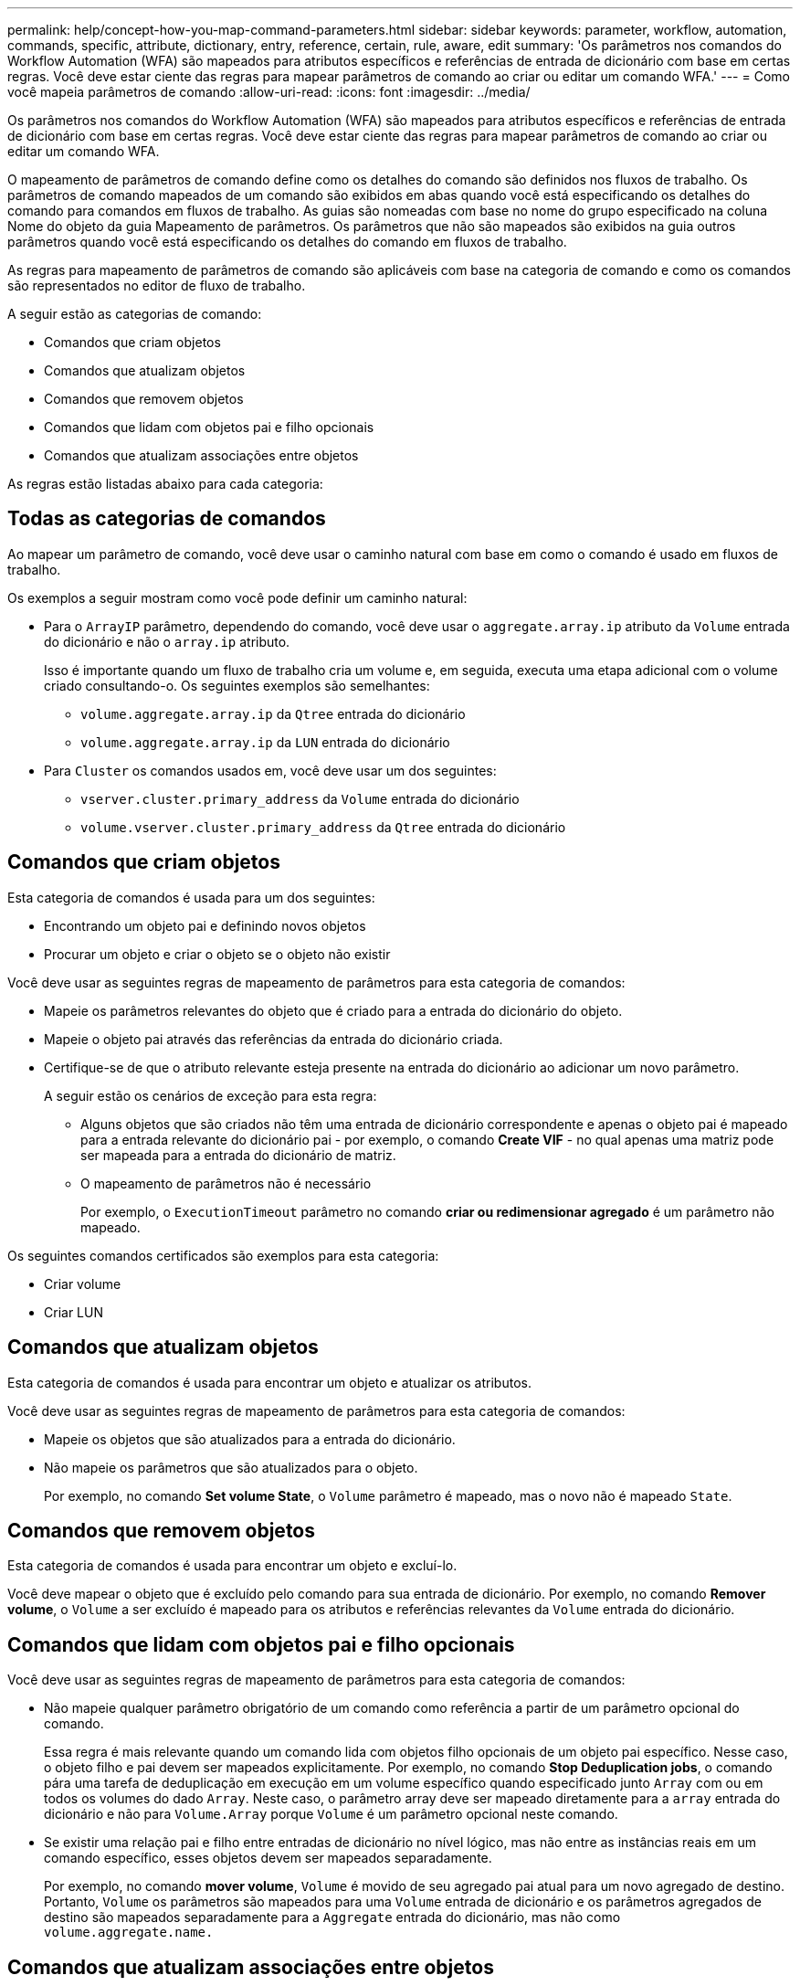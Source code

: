 ---
permalink: help/concept-how-you-map-command-parameters.html 
sidebar: sidebar 
keywords: parameter, workflow, automation, commands, specific, attribute, dictionary, entry, reference, certain, rule, aware, edit 
summary: 'Os parâmetros nos comandos do Workflow Automation (WFA) são mapeados para atributos específicos e referências de entrada de dicionário com base em certas regras. Você deve estar ciente das regras para mapear parâmetros de comando ao criar ou editar um comando WFA.' 
---
= Como você mapeia parâmetros de comando
:allow-uri-read: 
:icons: font
:imagesdir: ../media/


[role="lead"]
Os parâmetros nos comandos do Workflow Automation (WFA) são mapeados para atributos específicos e referências de entrada de dicionário com base em certas regras. Você deve estar ciente das regras para mapear parâmetros de comando ao criar ou editar um comando WFA.

O mapeamento de parâmetros de comando define como os detalhes do comando são definidos nos fluxos de trabalho. Os parâmetros de comando mapeados de um comando são exibidos em abas quando você está especificando os detalhes do comando para comandos em fluxos de trabalho. As guias são nomeadas com base no nome do grupo especificado na coluna Nome do objeto da guia Mapeamento de parâmetros. Os parâmetros que não são mapeados são exibidos na guia outros parâmetros quando você está especificando os detalhes do comando em fluxos de trabalho.

As regras para mapeamento de parâmetros de comando são aplicáveis com base na categoria de comando e como os comandos são representados no editor de fluxo de trabalho.

A seguir estão as categorias de comando:

* Comandos que criam objetos
* Comandos que atualizam objetos
* Comandos que removem objetos
* Comandos que lidam com objetos pai e filho opcionais
* Comandos que atualizam associações entre objetos


As regras estão listadas abaixo para cada categoria:



== Todas as categorias de comandos

Ao mapear um parâmetro de comando, você deve usar o caminho natural com base em como o comando é usado em fluxos de trabalho.

Os exemplos a seguir mostram como você pode definir um caminho natural:

* Para o `ArrayIP` parâmetro, dependendo do comando, você deve usar o `aggregate.array.ip` atributo da `Volume` entrada do dicionário e não o `array.ip` atributo.
+
Isso é importante quando um fluxo de trabalho cria um volume e, em seguida, executa uma etapa adicional com o volume criado consultando-o. Os seguintes exemplos são semelhantes:

+
** `volume.aggregate.array.ip` da `Qtree` entrada do dicionário
** `volume.aggregate.array.ip` da `LUN` entrada do dicionário


* Para `Cluster` os comandos usados em, você deve usar um dos seguintes:
+
** `vserver.cluster.primary_address` da `Volume` entrada do dicionário
** `volume.vserver.cluster.primary_address` da `Qtree` entrada do dicionário






== Comandos que criam objetos

Esta categoria de comandos é usada para um dos seguintes:

* Encontrando um objeto pai e definindo novos objetos
* Procurar um objeto e criar o objeto se o objeto não existir


Você deve usar as seguintes regras de mapeamento de parâmetros para esta categoria de comandos:

* Mapeie os parâmetros relevantes do objeto que é criado para a entrada do dicionário do objeto.
* Mapeie o objeto pai através das referências da entrada do dicionário criada.
* Certifique-se de que o atributo relevante esteja presente na entrada do dicionário ao adicionar um novo parâmetro.
+
A seguir estão os cenários de exceção para esta regra:

+
** Alguns objetos que são criados não têm uma entrada de dicionário correspondente e apenas o objeto pai é mapeado para a entrada relevante do dicionário pai - por exemplo, o comando *Create VIF* - no qual apenas uma matriz pode ser mapeada para a entrada do dicionário de matriz.
** O mapeamento de parâmetros não é necessário
+
Por exemplo, o `ExecutionTimeout` parâmetro no comando *criar ou redimensionar agregado* é um parâmetro não mapeado.





Os seguintes comandos certificados são exemplos para esta categoria:

* Criar volume
* Criar LUN




== Comandos que atualizam objetos

Esta categoria de comandos é usada para encontrar um objeto e atualizar os atributos.

Você deve usar as seguintes regras de mapeamento de parâmetros para esta categoria de comandos:

* Mapeie os objetos que são atualizados para a entrada do dicionário.
* Não mapeie os parâmetros que são atualizados para o objeto.
+
Por exemplo, no comando *Set volume State*, o `Volume` parâmetro é mapeado, mas o novo não é mapeado `State`.





== Comandos que removem objetos

Esta categoria de comandos é usada para encontrar um objeto e excluí-lo.

Você deve mapear o objeto que é excluído pelo comando para sua entrada de dicionário. Por exemplo, no comando *Remover volume*, o `Volume` a ser excluído é mapeado para os atributos e referências relevantes da `Volume` entrada do dicionário.



== Comandos que lidam com objetos pai e filho opcionais

Você deve usar as seguintes regras de mapeamento de parâmetros para esta categoria de comandos:

* Não mapeie qualquer parâmetro obrigatório de um comando como referência a partir de um parâmetro opcional do comando.
+
Essa regra é mais relevante quando um comando lida com objetos filho opcionais de um objeto pai específico. Nesse caso, o objeto filho e pai devem ser mapeados explicitamente. Por exemplo, no comando *Stop Deduplication jobs*, o comando pára uma tarefa de deduplicação em execução em um volume específico quando especificado junto `Array` com ou em todos os volumes do dado `Array`. Neste caso, o parâmetro array deve ser mapeado diretamente para a `array` entrada do dicionário e não para `Volume.Array` porque `Volume` é um parâmetro opcional neste comando.

* Se existir uma relação pai e filho entre entradas de dicionário no nível lógico, mas não entre as instâncias reais em um comando específico, esses objetos devem ser mapeados separadamente.
+
Por exemplo, no comando *mover volume*, `Volume` é movido de seu agregado pai atual para um novo agregado de destino. Portanto, `Volume` os parâmetros são mapeados para uma `Volume` entrada de dicionário e os parâmetros agregados de destino são mapeados separadamente para a `Aggregate` entrada do dicionário, mas não como `volume.aggregate.name.`





== Comandos que atualizam associações entre objetos

Para esta categoria de comandos, você deve mapear tanto a associação quanto os objetos para entradas relevantes do dicionário. Por exemplo, no `Add Volume to vFiler` comando, os `Volume` parâmetros e `vFiler` são mapeados para os atributos relevantes das `Volume` entradas do dicionário e. `vFiler`
